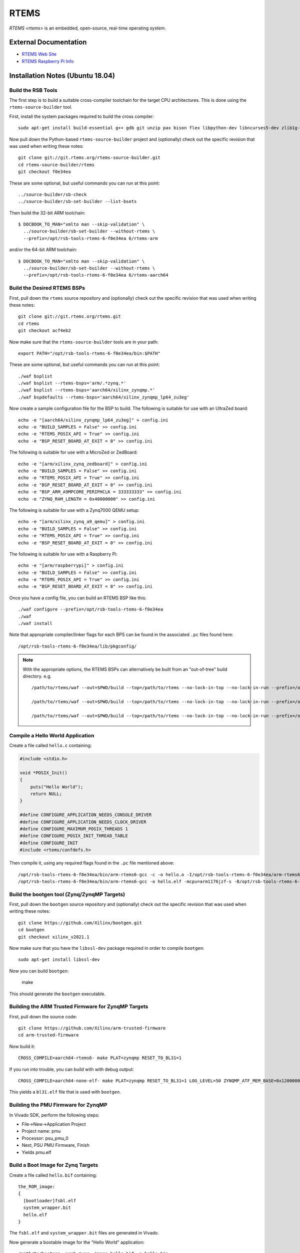 =====
RTEMS
=====

`RTEMS <rtems>` is an embedded, open-source, real-time operating system.
  
External Documentation
======================

- `RTEMS Web Site <rtems-site_>`_
- `RTEMS Raspberry Pi Info <rtems-rpi_>`_

.. _rtems-site: https://www.rtems.org
.. _rtems-rpi:
   https://docs.rtems.org/branches/master/user/bsps/arm/raspberrypi.html

Installation Notes (Ubuntu 18.04)
=================================

Build the RSB Tools
-------------------

The first step is to build a suitable cross-compiler toolchain for the target
CPU architectures.  This is done using the ``rtems-source-builder`` tool.

First, install the system packages required to build the cross compiler::

  sudo apt-get install build-essential g++ gdb git unzip pax bison flex libpython-dev libncurses5-dev zlib1g-dev

Now pull down the Python-based ``rtems-source-builder`` project and
(optionally) check out the specific revision that was used when writing these
notes::
  
  git clone git://git.rtems.org/rtems-source-builder.git
  cd rtems-source-builder/rtems
  git checkout f0e34ea

These are some optional, but useful commands you can run at this point::
  
  ../source-builder/sb-check
  ../source-builder/sb-set-builder --list-bsets

Then build the 32-bit ARM toolchain::

  $ DOCBOOK_TO_MAN="xmlto man --skip-validation" \
    ../source-builder/sb-set-builder --without-rtems \
    --prefix=/opt/rsb-tools-rtems-6-f0e34ea 6/rtems-arm

and/or the 64-bit ARM toolchain::
  
  $ DOCBOOK_TO_MAN="xmlto man --skip-validation" \
    ../source-builder/sb-set-builder --without-rtems \
    --prefix=/opt/rsb-tools-rtems-6-f0e34ea 6/rtems-aarch64

Build the Desired RTEMS BSPs
----------------------------

First, pull down the ``rtems`` source repository and (optionally) check out
the specific revision that was used when writing these notes::
  
  git clone git://git.rtems.org/rtems.git
  cd rtems
  git checkout acf4eb2

Now make sure that the ``rtems-source-builder`` tools are in your path::

  export PATH="/opt/rsb-tools-rtems-6-f0e34ea/bin:$PATH"

These are some optional, but useful commands you can run at this point::
  
  ./waf bsplist
  ./waf bsplist --rtems-bsps='arm/.*zynq.*'
  ./waf bsplist --rtems-bsps='aarch64/xilinx_zynqmp.*'
  ./waf bspdefaults --rtems-bsps='aarch64/xilinx_zynqmp_lp64_zu3eg'

Now create a sample configuration file for the BSP to build.  The following
is suitable for use with an UltraZed board::
  
  echo -e "[aarch64/xilinx_zynqmp_lp64_zu3eg]" > config.ini
  echo -e "BUILD_SAMPLES = False" >> config.ini
  echo -e "RTEMS_POSIX_API = True" >> config.ini
  echo -e "BSP_RESET_BOARD_AT_EXIT = 0" >> config.ini

The following is suitable for use with a MicroZed or ZedBoard::
  
  echo -e "[arm/xilinx_zynq_zedboard]" > config.ini
  echo -e "BUILD_SAMPLES = False" >> config.ini
  echo -e "RTEMS_POSIX_API = True" >> config.ini
  echo -e "BSP_RESET_BOARD_AT_EXIT = 0" >> config.ini
  echo -e "BSP_ARM_A9MPCORE_PERIPHCLK = 333333333" >> config.ini
  echo -e "ZYNQ_RAM_LENGTH = 0x40000000" >> config.ini

The following is suitable for use with a Zynq7000 QEMU setup::

  echo -e "[arm/xilinx_zynq_a9_qemu]" > config.ini
  echo -e "BUILD_SAMPLES = False" >> config.ini
  echo -e "RTEMS_POSIX_API = True" >> config.ini
  echo -e "BSP_RESET_BOARD_AT_EXIT = 0" >> config.ini

The following is suitable for use with a Raspberry Pi::

  echo -e "[arm/raspberrypi]" > config.ini
  echo -e "BUILD_SAMPLES = False" >> config.ini
  echo -e "RTEMS_POSIX_API = True" >> config.ini
  echo -e "BSP_RESET_BOARD_AT_EXIT = 0" >> config.ini
  
Once you have a config file, you can build an RTEMS BSP like this::

  ./waf configure --prefix=/opt/rsb-tools-rtems-6-f0e34ea
  ./waf
  ./waf install

Note that appropriate compiler/linker flags for each BPS can be found in the
associated ``.pc`` files found here::
  
  /opt/rsb-tools-rtems-6-f0e34ea/lib/pkgconfig/


.. note::

  With the appropriate options, the RTEMS BSPs can alternatively be built from
  an "out-of-tree" build directory.  e.g. ::
    
    /path/to/rtems/waf --out=$PWD/build --top=/path/to/rtems --no-lock-in-top --no-lock-in-run --prefix=/opt/rsb-tools-rtems-6-f0e34ea configure --rtems-config $PWD/config.ini
     
    /path/to/rtems/waf --out=$PWD/build --top=/path/to/rtems --no-lock-in-top --no-lock-in-run --prefix=/opt/rsb-tools-rtems-6-f0e34ea
     
    /path/to/rtems/waf --out=$PWD/build --top=/path/to/rtems --no-lock-in-top --no-lock-in-run --prefix=/opt/rsb-tools-rtems-6-f0e34ea install

Compile a Hello World Application
---------------------------------

Create a file called ``hello.c`` containing:

.. code-block:: python

  #include <stdio.h>
   
  void *POSIX_Init()
  {
      puts("Hello World");
      return NULL;
  }
   
  #define CONFIGURE_APPLICATION_NEEDS_CONSOLE_DRIVER
  #define CONFIGURE_APPLICATION_NEEDS_CLOCK_DRIVER
  #define CONFIGURE_MAXIMUM_POSIX_THREADS 1
  #define CONFIGURE_POSIX_INIT_THREAD_TABLE
  #define CONFIGURE_INIT
  #include <rtems/confdefs.h>

Then compile it, using any required flags found in the ``.pc`` file mentioned
above::

  /opt/rsb-tools-rtems-6-f0e34ea/bin/arm-rtems6-gcc -c -o hello.o -I/opt/rsb-tools-rtems-6-f0e34ea/arm-rtems6/raspberrypi/lib/include -mcpu=arm1176jzf-s -ffunction-sections -fdata-sections hello.c
  /opt/rsb-tools-rtems-6-f0e34ea/bin/arm-rtems6-gcc -o hello.elf -mcpu=arm1176jzf-s -B/opt/rsb-tools-rtems-6-f0e34ea/arm-rtems6/raspberrypi/lib -qrtems -Wl,--gc-sections hello.o

Build the bootgen tool (Zynq/ZynqMP Targets)
--------------------------------------------

First, pull down the ``bootgen`` source repository and (optionally) check out
the specific revision that was used when writing these notes::

  git clone https://github.com/Xilinx/bootgen.git
  cd bootgen
  git checkout xilinx_v2021.1

Now make sure that you have the ``libssl-dev`` package required in order to compile ``bootgen``::

  sudo apt-get install libssl-dev

Now you can build ``bootgen``:

  make

This should generate the ``bootgen`` executable.

Building the ARM Trusted Firmware for ZynqMP Targets
----------------------------------------------------

First, pull down the source code::

  git clone https://github.com/Xilinx/arm-trusted-firmware
  cd arm-trusted-firmware

Now build it::
  
  CROSS_COMPILE=aarch64-rtems6- make PLAT=zynqmp RESET_TO_BL31=1

If you run into trouble, you can build with with debug output::
  
  CROSS_COMPILE=aarch64-none-elf- make PLAT=zynqmp RESET_TO_BL31=1 LOG_LEVEL=50 ZYNQMP_ATF_MEM_BASE=0x12000000 ZYNQMP_ATF_MEM_SIZE=0x00100000

This yields a ``bl31.elf`` file that is used with ``bootgen``.

Building the PMU Firmware for ZynqMP
------------------------------------

In Vivado SDK, perform the following steps:
  
- File->New->Application Project
- Project name: pmu
- Processor: psu_pmu_0
- Next, PSU PMU Firmware, Finish
- Yields pmu.elf

Build a Boot Image for Zynq Targets
-----------------------------------

Create a file called ``hello.bif`` containing::

  the_ROM_image:
  {
    [bootloader]fsbl.elf
    system_wrapper.bit
    hello.elf
  }

The ``fsbl.elf`` and ``system_wrapper.bit`` files are generated in Vivado.

Now generate a bootable image for the "Hello World" application::

  /path/to/bootgen -arch zynq -image hello.bif -o hello.bin

Build a Boot Image for ZynqMP Targets
-------------------------------------

Create a file called ``hello.bif`` containing::

  the_ROM_image:
  {
          //[pmufw_image]pmu.elf // pmu fw loaded by boot rom
          [bootloader, destination_cpu=a53-0]fsbl.elf
          [destination_cpu=pmu]pmu.elf // pmu fw loaded by fsbl
          [destination_device=pl]system_wrapper.bit // optional
          [destination_cpu=a53-0, exception_level=el-3, trustzone]bl31.elf
          [destination_cpu=a53-0, exception_level=el-2]hello.elf
  }

The ``fsbl.elf``, ``pmu.elf`` and ``system_wrapper.bit`` files are generated
in Vivado.

Now generate a bootable image for the "Hello World" application::

  /path/to/bootgen -arch zynqmp -image hello.bif -o hello.bin

Raspberry Pi Setup
------------------

The following instructions were tested with a first-generation Raspberry Pi.

First, configure an SD card for booting the Raspberry Pi using the standard
process, but choose one of the minimal images.  On Ubuntu, this is best done
via::

  sudo apt-get install rpi-imager
  rpi-imager

Choose the ``Raspberry Pi OS Lite (Legacy/Buster)`` image and write it to an
SD card.

The default configuration should have the serial boot console enabled.
Connect up something like the `FTDI TTL-232R-3V3 cable
<https://www.ftdichip.com/Support/Documents/DataSheets/Cables/DS_TTL-232R_CABLES.pdf>`_
to your PC.  With this cable, the yellow PC-RXD pin connects to the PI-TXD
(P1-PIN8) pin and the black PC-GND pin connects to the PI-GND (P1-PIN6) as
shown `here
<https://www.raspberrypi.com/documentation/computers/raspberry-pi.html>`_.

Now run the following command in a terminal window and power up the Pi with
the SD card inserted::

  sudo picocom /dev/ttyUSB0 --b 115200 --d 8 --p n --f

You should see kernel boot output.  Now type <ctrl-a><ctrl-q> to quit
picocom.

Booting RTEMS currently requires an older version of the Pi firmware to be
installed on the SD card, so download a zip file with the required firmware
from `this link <https://github.com/raspberrypi/firmware/tree/1.20200601>`_.
Checking out the whole Git repo takes a very long time.

Now mount the SD card boot partition and move all the files in that boot
directory into a subdirectory (except for ``config.txt``), as they will be
replaced.  Now copy all the files from the boot directory of the zip file you
just downloaded onto the boot partition of the SD card::

  mkdir /media/user/boot/backup
  mv /media/user/boot/* /media/user/boot/backup
  mv /media/user/boot/backup/config.txt /media/user/boot
  cp -r firmware-1.20200601/boot/* /media/user/boot

We also need to add the following lines to the end of ``config.txt``::

  dtoverlay=disable-bt
  kernel_address=0x200000
  kernel=kernel.img

You can test the booting of this configuration once more to make sure you
still see serial output.

Building a Raspberry Pi Kernel Image
------------------------------------

In order to create a bootable image for use on the Raspberry Pi, you must run
the following command::

  /opt/rsb-tools-rtems-6-f0e34ea/bin/arm-rtems6-objcopy -Obinary hello.elf kernel.img

Booting a Raspberry Pi Kernel Image
-----------------------------------

You can now copy the ``kernel.img`` file you created previously onto the boot
partition of the Raspberry Pi SD card (overwriting the existing one) and
power up the board::

  cp kernel.img /media/user/boot/

You should text see output appear in the ``picocom`` terminal window that you
set up previously.

Booting a MicroZed BOOT.BIN Image
---------------------------------

Now copy the ``hello.bin`` file (generated via ``bootgen``) into the root
directory of a MicroZed's SD card, renaming it ``BOOT.BIN``.

Now put the SD card into the MicroZed and boot it up.

Before turning on power to the development board, connect up the USB UART
cable to your workstation and run this command in a terminal window::

  picocom /dev/ttyUSB0 --b 115200 --d 8 --p n --f n

Now type <ctrl-a><ctrl-q> to quit picocom.

Booting an UltraZed BOOT.BIN Image
----------------------------------

Now copy the ``hello.bin`` file (generated via ``bootgen``) into the root
directory of an UltaZed's SD card, renaming it ``BOOT.BIN``.

Now put the SD card into the UltraZed and boot it up.

Before turning on power to the development board, connect up the USB UART
cable to your workstation and run this command in a terminal window::

  picocom /dev/ttyUSB1 --b 115200 --d 8 --p n --f n

Now type <ctrl-a><ctrl-q> to quit picocom.

Build libbsd for RTEMS (Optional)
---------------------------------

If you want extra features like networking and SD card drivers, you will also
need to build ``libbsd``.

In order to do this, first pull down the ``rtems-libbsd`` source repository
and (optionally) check out the required branch that works with RTEMS (commit
``ac4cf946a28329cc65cbc0c30ec1ed0d6449d7cc`` was used when writing these
notes)::
  
  git clone git://git.rtems.org/rtems-libbsd.git
  cd rtems-libbsd
  git checkout 6-freebsd-12
  git submodule init
  git submodule update rtems_waf
  ./waf configure --prefix=/opt/rsb-tools-rtems-6-f0e34ea \
    --rtems-bsps="aarch64/xilinx_zynqmp_lp64_zu3eg" \
    --buildset=buildset/default.ini
  ./waf
  ./waf install

.. note::

  With the appropriate command-line options, libbsd can alternatively be built
  from an "out-of-tree" build directory::
    
    /path/to/libbsd/waf --prefix=/opt/rsb-tools-rtems-6-f0e34ea --rtems-bsps="aarch64/xilinx_zynqmp_lp64_zu3eg" --buildset=buildset/default.ini --out=$PWD/build --top=/path/to/libbsd configure
   
    /path/to/libbsd/waf --prefix=/opt/rsb-tools-rtems-6-f0e34ea --rtems-bsps="aarch64/xilinx_zynqmp_lp64_zu3eg" --buildset=buildset/default.ini --out=$PWD/build --top=/path/to/libbsd
   
    /path/to/libbsd/waf --prefix=/opt/rsb-tools-rtems-6-f0e34ea --rtems-bsps="aarch64/xilinx_zynqmp_lp64_zu3eg" --buildset=buildset/default.ini --out=$PWD/build --top=/path/to/libbsd install

  Please note that (unlike the RTEMS out-of-tree build) the
  ``--no-lock-in-top`` and ``--no-lock-in-run`` options cannot be specified
  because the waf configuration is loaded from the lock files during the
  "build" phase.

